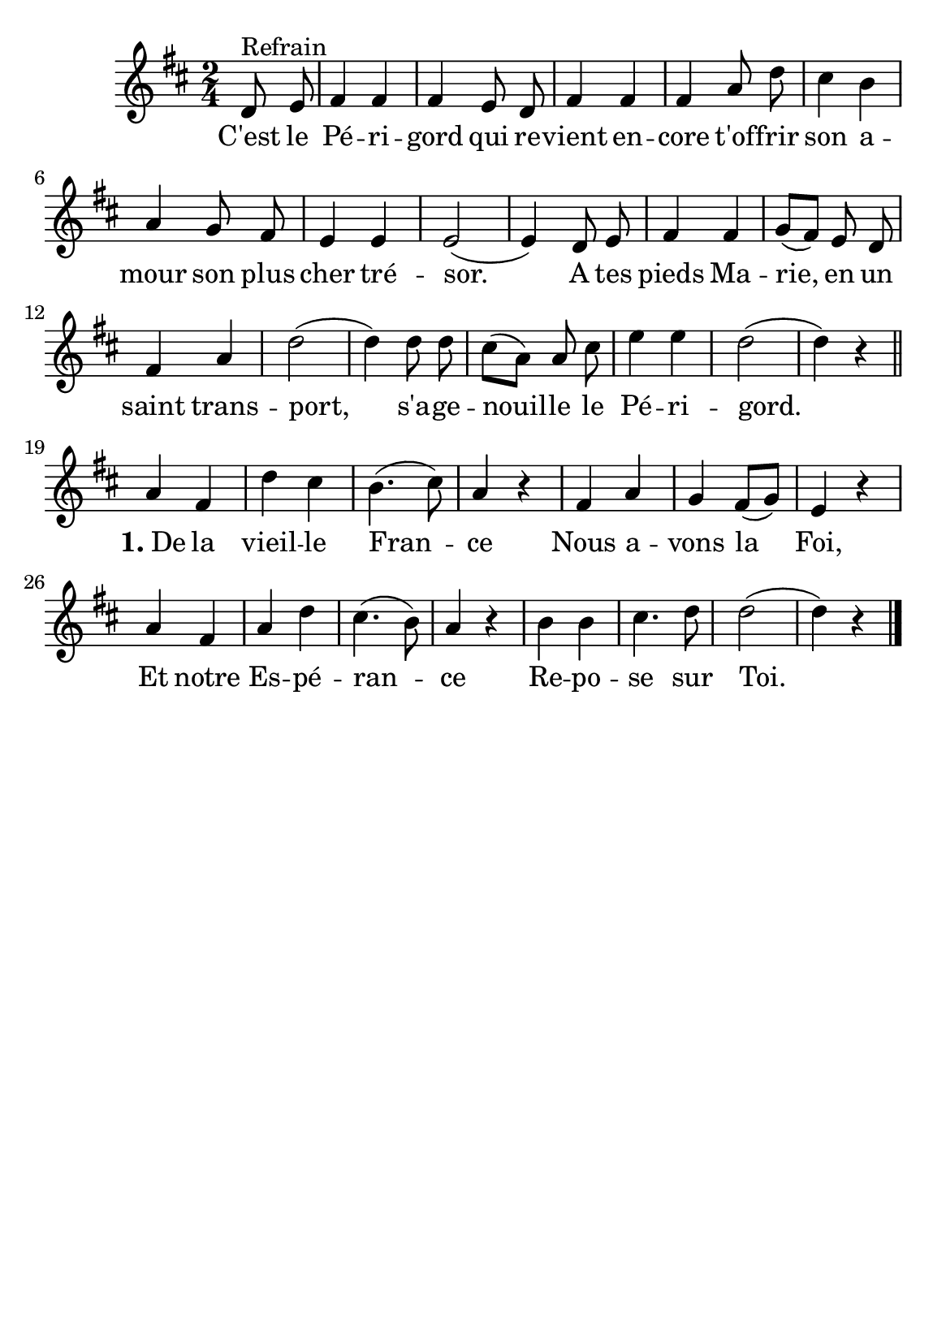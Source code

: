 \version "2.18.2"
\language "italiano"

\header {
   %title = "C'est le Périgord"

  % Supprimer le pied de page par défaut
  
  tagline = ##f
}

\paper {
   #(include-special-characters)

  #(set-paper-size "a5")
}

\layout {
  \context {
    \Voice
    \consists "Melody_engraver"
    \override Stem #'neutral-direction = #'()
  }
}

global = {
  \key re \major
  \numericTimeSignature
  \time 2/4
}

sopranoVoice = \relative do'' {
  \global
  \dynamicUp
  % En avant la musique !
  \autoBeamOff
  \partial4 
  re,8 ^"Refrain" mi fad4 fad fad mi8 re
  fad4 fad fad la8 re dod4 si la sol8 fad mi4 mi mi2 (mi4)
  \newSpacingSection re8 mi fad4fad sol8 ([fad]) mi re fad4 la re2 (re4) re8 re dod[(la)] la dod mi4 mi re2 (re4) r4
  
  \break
  \bar "||"la4 fad re' dod si4. (dod8) la4 r4
  fad la sol fad8([sol]) mi4 r4
  la fad la re dod4. (si8) la4 r4
  si si dod4.re8 re2 (re4) r4\bar "|."
  
  
}

verse = \lyricmode {
  % Ajouter ici des paroles.
C'est le Pé -- ri -- gord qui re -- vient en -- core
t'of -- frir son a -- mour son plus cher tré -- sor.
A tes pieds Ma -- rie, en un saint trans -- port,
s'a -- ge -- nouil -- le le Pé -- ri -- gord.

 \markup{ \bold {1.}De } la vieil -- le Fran -- ce
Nous a -- vons la Foi,
Et notre Es -- pé -- ran -- ce
Re -- po -- se sur Toi.
}

\score {
  \new Staff \with {
   % instrumentName = ""
    midiInstrument = "choir aahs"
  } { \sopranoVoice }
  \addlyrics { \verse }
  \layout { }
  \midi {
    \tempo 4=100
  }
}

